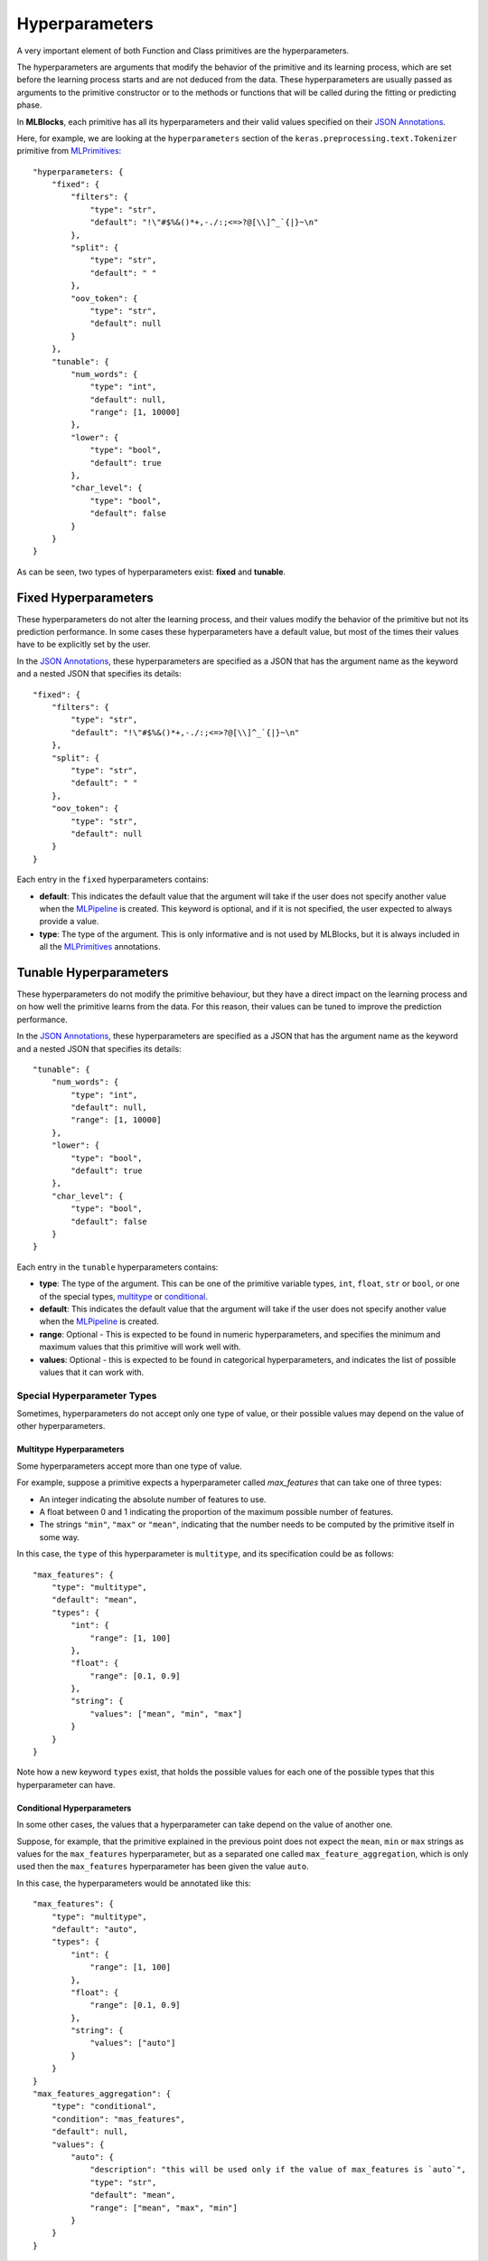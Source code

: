 Hyperparameters
===============

A very important element of both Function and Class primitives are the hyperparameters.

The hyperparameters are arguments that modify the behavior of the primitive and its learning
process, which are set before the learning process starts and are not deduced from the data.
These hyperparameters are usually passed as arguments to the primitive constructor or to the
methods or functions that will be called during the fitting or predicting phase.

In **MLBlocks**, each primitive has all its hyperparameters and their valid values specified
on their `JSON Annotations`_.

Here, for example, we are looking at the ``hyperparameters`` section of the
``keras.preprocessing.text.Tokenizer`` primitive from `MLPrimitives`_::

    "hyperparameters: {
        "fixed": {
            "filters": {
                "type": "str",
                "default": "!\"#$%&()*+,-./:;<=>?@[\\]^_`{|}~\n"
            },
            "split": {
                "type": "str",
                "default": " "
            },
            "oov_token": {
                "type": "str",
                "default": null
            }
        },
        "tunable": {
            "num_words": {
                "type": "int",
                "default": null,
                "range": [1, 10000]
            },
            "lower": {
                "type": "bool",
                "default": true
            },
            "char_level": {
                "type": "bool",
                "default": false
            }
        }
    }

As can be seen, two types of hyperparameters exist: **fixed** and **tunable**.

Fixed Hyperparameters
---------------------

These hyperparameters do not alter the learning process, and their values modify
the behavior of the primitive but not its prediction performance. In some cases these
hyperparameters have a default value, but most of the times their values have to be explicitly
set by the user.

In the `JSON Annotations`_, these hyperparameters are specified as a JSON that has the argument
name as the keyword and a nested JSON that specifies its details::

    "fixed": {
        "filters": {
            "type": "str",
            "default": "!\"#$%&()*+,-./:;<=>?@[\\]^_`{|}~\n"
        },
        "split": {
            "type": "str",
            "default": " "
        },
        "oov_token": {
            "type": "str",
            "default": null
        }
    }

Each entry in the ``fixed`` hyperparameters contains:

* **default**: This indicates the default value that the argument will take if the user does
  not specify another value when the `MLPipeline`_ is created. This keyword is optional, and
  if it is not specified, the user expected to always provide a value.
* **type**: The type of the argument. This is only informative and is not used by MLBlocks, but
  it is always included in all the `MLPrimitives`_ annotations.

Tunable Hyperparameters
-----------------------

These hyperparameters do not modify the primitive behaviour, but they have a direct
impact on the learning process and on how well the primitive learns from the data.
For this reason, their values can be tuned to improve the prediction performance.

In the `JSON Annotations`_, these hyperparameters are specified as a JSON that has the argument
name as the keyword and a nested JSON that specifies its details::

    "tunable": {
        "num_words": {
            "type": "int",
            "default": null,
            "range": [1, 10000]
        },
        "lower": {
            "type": "bool",
            "default": true
        },
        "char_level": {
            "type": "bool",
            "default": false
        }
    }

Each entry in the ``tunable`` hyperparameters contains:

* **type**: The type of the argument. This can be one of the primitive variable types, ``int``,
  ``float``, ``str`` or ``bool``, or one of the special types, `multitype`_ or `conditional`_.
* **default**: This indicates the default value that the argument will take if the user does
  not specify another value when the `MLPipeline`_ is created.
* **range**: Optional - This is expected to be found in numeric hyperparameters, and specifies
  the minimum and maximum values that this primitive will work well with.
* **values**: Optional - this is expected to be found in categorical hyperparameters, and
  indicates the list of possible values that it can work with.

Special Hyperparameter Types
~~~~~~~~~~~~~~~~~~~~~~~~~~~~

Sometimes, hyperparameters do not accept only one type of value, or their possible values may
depend on the value of other hyperparameters.

Multitype Hyperparameters
*************************

Some hyperparameters accept more than one type of value.

For example, suppose a primitive expects a hyperparameter called `max_features` that can take
one of three types:

* An integer indicating the absolute number of features to use.
* A float between 0 and 1 indicating the proportion of the maximum possible number of features.
* The strings ``"min"``, ``"max"`` or ``"mean"``, indicating that the number needs to be computed
  by the primitive itself in some way.

In this case, the ``type`` of this hyperparameter is ``multitype``, and its specification could
be as follows::

    "max_features": {
        "type": "multitype",
        "default": "mean",
        "types": {
            "int": {
                "range": [1, 100]
            },
            "float": {
                "range": [0.1, 0.9]
            },
            "string": {
                "values": ["mean", "min", "max"]
            }
        }
    }

Note how a new keyword ``types`` exist, that holds the possible values for each one of the
possible types that this hyperparameter can have.

Conditional Hyperparameters
***************************

In some other cases, the values that a hyperparameter can take depend on the value of another
one.

Suppose, for example, that the primitive explained in the previous point does not expect
the ``mean``, ``min`` or ``max`` strings as values for the ``max_features`` hyperparameter,
but as a separated one called ``max_feature_aggregation``, which is only used then the
``max_features`` hyperparameter has been given the value ``auto``.

In this case, the hyperparameters would be annotated like this::

    "max_features": {
        "type": "multitype",
        "default": "auto",
        "types": {
            "int": {
                "range": [1, 100]
            },
            "float": {
                "range": [0.1, 0.9]
            },
            "string": {
                "values": ["auto"]
            }
        }
    }
    "max_features_aggregation": {
        "type": "conditional",
        "condition": "mas_features",
        "default": null,
        "values": {
            "auto": {
                "description": "this will be used only if the value of max_features is `auto`",
                "type": "str",
                "default": "mean",
                "range": ["mean", "max", "min"]
            }
        }
    }


.. _JSON Annotations: primitives.html#json-annotations
.. _MLPrimitives: https://github.com/HDI-Project/MLPrimitives
.. _BTB: https://github.com/HDI-Project/BTB
.. _MLPipeline: ../api_reference.html#mlblocks.MLPipeline
.. _multitype: #multitype-hyperparameters
.. _conditional: #conditional-hyperparameters
